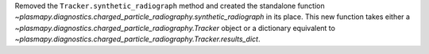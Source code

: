 Removed the ``Tracker.synthetic_radiograph`` method and created the
standalone function
`~plasmapy.diagnostics.charged_particle_radiography.synthetic_radiograph`
in its place.  This new function takes either a
`~plasmapy.diagnostics.charged_particle_radiography.Tracker` object or
a dictionary equivalent to
`~plasmapy.diagnostics.charged_particle_radiography.Tracker.results_dict`.
